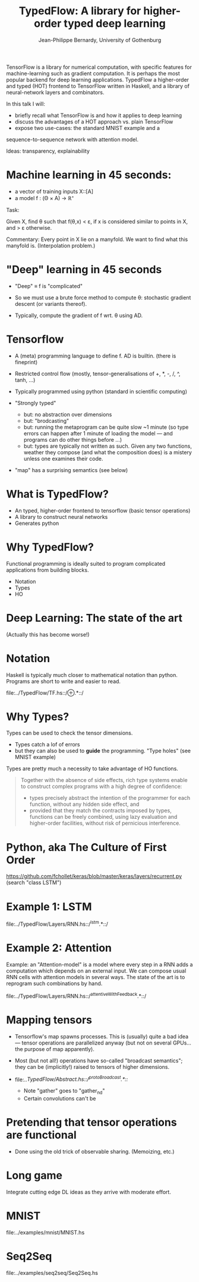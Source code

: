 #+TITLE: TypedFlow: A library for higher-order typed deep learning
#+AUTHOR: Jean-Philippe Bernardy, University of Gothenburg

TensorFlow is a library for numerical computation, with specific
features for machine-learning such as gradient computation. It is
perhaps the most popular backend for deep learning applications.
TypedFlow a higher-order and typed (HOT) frontend to TensorFlow
written in Haskell, and a library of neural-network layers and
combinators.


In this talk I will:

- briefly recall what TensorFlow is and how it applies to deep
  learning
- discuss the advantages of a HOT approach vs. plain TensorFlow
- expose two use-cases: the standard MNIST example and a
sequence-to-sequence network with attention model.


Ideas: transparency, explainability



* Machine learning in 45 seconds:

- a vector of training inputs X::[A]
- a model f : (Θ × A) → ℝ⁺

Task:

Given X, find θ such that f(θ,x) < ε, if
x is considered similar to points in X, and > ε otherwise.

Commentary: Every point in X lie on a manyfold. We want to find what
this manyfold is. (Interpolation problem.)

* "Deep" learning in 45 seconds

- "Deep" ≡ f is "complicated"
- So we must use a brute force method to compute θ: stochastic
  gradient descent (or variants thereof).

- Typically, compute the gradient of f wrt. θ using AD.

* Tensorflow

- A (meta) programming language to define f. AD is builtin. (there is
  fineprint)

- Restricted control flow (mostly, tensor-generalisations of +, *, -,
  /, ^, tanh, ...)

- Typically programmed using python (standard in scientific computing)

- "Strongly typed"
  - but: no abstraction over dimensions
  - but: "brodcasting"
  - but: running the metaprogram can be quite slow ~1 minute (so type
    errors can happen after 1 minute of loading the model --- and
    programs can do other things before ...)
  - but: types are typically not written as such. Given any two
    functions, weather they compose (and what the composition does) is
    a mistery unless one examines their code.

- "map" has a surprising semantics (see below)

* What is TypedFlow?

- An typed, higher-order frontend to tensorflow
  (basic tensor operations)
- A library to construct neural networks
- Generates python

* Why TypedFlow?

Functional programming is ideally suited to program complicated
applications from building blocks.

- Notation
- Types
- HO

* Deep Learning: The state of the art

[[file:cards.jpg]]
 
(Actually this has become worse!)
* Notation

Haskell is typically much closer to mathematical notation than
python. Programs are short to write and easier to read.

file:../TypedFlow/TF.hs::/⊕.*::/

* Why Types?

Types can be used to check the tensor dimensions.

- Types catch a lof of errors
- but they can also be used to *guide* the programming. "Type holes"
  (see MNIST example)

Types are pretty much a necessity to take advantage of HO functions.

#+BEGIN_QUOTE
Together with the absence of side effects, rich type systems enable to
construct complex programs with a high degree of confidence:

- types precisely abstract the intention of the programmer for each function,
  without any hidden side effect, and
- provided that they match the contracts imposed by types, functions
  can be freely combined, using lazy evaluation and higher-order
  facilities, without risk of pernicious interference.
#+END_QUOTE

* Python, aka The Culture of First Order

[[file:imperiallegion.jpg]]

https://github.com/fchollet/keras/blob/master/keras/layers/recurrent.py
(search "class LSTM")

* Example 1: LSTM

file:../TypedFlow/Layers/RNN.hs::/^lstm.*::/

* Example 2: Attention

Example: an "Attention-model" is a model where every step in a RNN
adds a computation which depends on an external input. We can compose
usual RNN cells with attention models in several ways. The state of
the art is to reprogram such combinations by hand.

file:../TypedFlow/Layers/RNN.hs::/^attentiveWithFeedback.*::/

* Mapping tensors

- Tensorflow's map spawns processes. This is (usually) quite a bad
  idea --- tensor operations are parallelized anyway (but not on
  several GPUs... the purpose of map apparently).

- Most (but not all!) operations have so-called "broadcast semantics";
  they can be (implicitly!) raised to tensors of higher dimensions.

- file:../TypedFlow/Abstract.hs::/^protoBroadcast.*::/

  - Note "gather" goes to "gather_nd"
  - Certain convolutions can't be 

* Pretending that tensor operations are functional

- Done using the old trick of observable sharing. (Memoizing, etc.)

* Long game

Integrate cutting edge DL ideas as they arrive with moderate effort.

* MNIST

file:../examples/mnist/MNIST.hs

* Seq2Seq

file:../examples/seq2seq/Seq2Seq.hs
